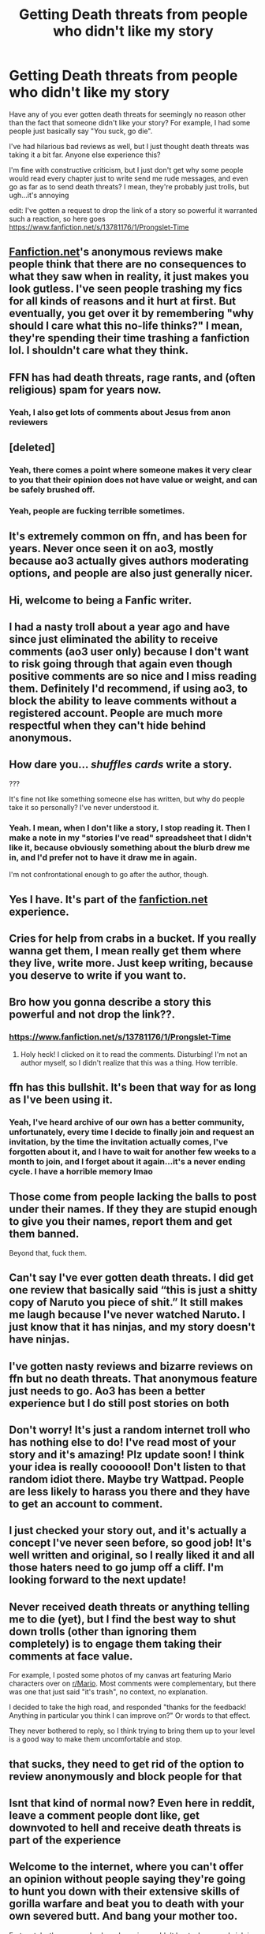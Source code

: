 #+TITLE: Getting Death threats from people who didn't like my story

* Getting Death threats from people who didn't like my story
:PROPERTIES:
:Author: Lovatic_4_life56
:Score: 77
:DateUnix: 1614103060.0
:DateShort: 2021-Feb-23
:FlairText: Discussion
:END:
Have any of you ever gotten death threats for seemingly no reason other than the fact that someone didn't like your story? For example, I had some people just basically say "You suck, go die".

I've had hilarious bad reviews as well, but I just thought death threats was taking it a bit far. Anyone else experience this?

I'm fine with constructive criticism, but I just don't get why some people would read every chapter just to write send me rude messages, and even go as far as to send death threats? I mean, they're probably just trolls, but ugh...it's annoying

edit: I've gotten a request to drop the link of a story so powerful it warranted such a reaction, so here goes [[https://www.fanfiction.net/s/13781176/1/Prongslet-Time]]


** [[https://Fanfiction.net][Fanfiction.net]]'s anonymous reviews make people think that there are no consequences to what they saw when in reality, it just makes you look gutless. I've seen people trashing my fics for all kinds of reasons and it hurt at first. But eventually, you get over it by remembering "why should I care what this no-life thinks?" I mean, they're spending their time trashing a fanfiction lol. I shouldn't care what they think.
:PROPERTIES:
:Author: BleedFree
:Score: 59
:DateUnix: 1614107475.0
:DateShort: 2021-Feb-23
:END:


** FFN has had death threats, rage rants, and (often religious) spam for years now.
:PROPERTIES:
:Author: Vg65
:Score: 34
:DateUnix: 1614106423.0
:DateShort: 2021-Feb-23
:END:

*** Yeah, I also get lots of comments about Jesus from anon reviewers
:PROPERTIES:
:Author: Lovatic_4_life56
:Score: 7
:DateUnix: 1614125977.0
:DateShort: 2021-Feb-24
:END:


** [deleted]
:PROPERTIES:
:Score: 35
:DateUnix: 1614103864.0
:DateShort: 2021-Feb-23
:END:

*** Yeah, there comes a point where someone makes it very clear to you that their opinion does not have value or weight, and can be safely brushed off.
:PROPERTIES:
:Author: thrawnca
:Score: 5
:DateUnix: 1614120066.0
:DateShort: 2021-Feb-24
:END:


*** Yeah, people are fucking terrible sometimes.
:PROPERTIES:
:Author: Lovatic_4_life56
:Score: 1
:DateUnix: 1614577132.0
:DateShort: 2021-Mar-01
:END:


** It's extremely common on ffn, and has been for years. Never once seen it on ao3, mostly because ao3 actually gives authors moderating options, and people are also just generally nicer.
:PROPERTIES:
:Author: fuckwhotookmyname2
:Score: 35
:DateUnix: 1614106193.0
:DateShort: 2021-Feb-23
:END:


** Hi, welcome to being a Fanfic writer.
:PROPERTIES:
:Author: YOB1997
:Score: 13
:DateUnix: 1614112435.0
:DateShort: 2021-Feb-24
:END:


** I had a nasty troll about a year ago and have since just eliminated the ability to receive comments (ao3 user only) because I don't want to risk going through that again even though positive comments are so nice and I miss reading them. Definitely I'd recommend, if using ao3, to block the ability to leave comments without a registered account. People are much more respectful when they can't hide behind anonymous.
:PROPERTIES:
:Author: fillerusername4
:Score: 11
:DateUnix: 1614112440.0
:DateShort: 2021-Feb-24
:END:


** How dare you... /shuffles cards/ write a story.

???

It's fine not like something someone else has written, but why do people take it so personally? I've never understood it.
:PROPERTIES:
:Author: Anuk_Su_Namun
:Score: 9
:DateUnix: 1614118074.0
:DateShort: 2021-Feb-24
:END:

*** Yeah. I mean, when I don't like a story, I stop reading it. Then I make a note in my "stories I've read" spreadsheet that I didn't like it, because obviously something about the blurb drew me in, and I'd prefer not to have it draw me in again.

I'm not confrontational enough to go after the author, though.
:PROPERTIES:
:Author: steve_wheeler
:Score: 6
:DateUnix: 1614129296.0
:DateShort: 2021-Feb-24
:END:


** Yes I have. It's part of the [[https://fanfiction.net][fanfiction.net]] experience.
:PROPERTIES:
:Score: 11
:DateUnix: 1614108279.0
:DateShort: 2021-Feb-23
:END:


** Cries for help from crabs in a bucket. If you really wanna get them, I mean really get them where they live, write more. Just keep writing, because you deserve to write if you want to.
:PROPERTIES:
:Author: Solo_is_my_copliot
:Score: 6
:DateUnix: 1614117657.0
:DateShort: 2021-Feb-24
:END:


** Bro how you gonna describe a story this powerful and not drop the link??.
:PROPERTIES:
:Author: RTCielo
:Score: 6
:DateUnix: 1614122618.0
:DateShort: 2021-Feb-24
:END:

*** [[https://www.fanfiction.net/s/13781176/1/Prongslet-Time]]
:PROPERTIES:
:Author: Lovatic_4_life56
:Score: 4
:DateUnix: 1614125059.0
:DateShort: 2021-Feb-24
:END:

**** Holy heck! I clicked on it to read the comments. Disturbing! I'm not an author myself, so I didn't realize that this was a thing. How terrible.
:PROPERTIES:
:Author: Fit_Custard4195
:Score: 4
:DateUnix: 1614137332.0
:DateShort: 2021-Feb-24
:END:


** ffn has this bullshit. It's been that way for as long as I've been using it.
:PROPERTIES:
:Author: DeDe_at_it_again
:Score: 4
:DateUnix: 1614120722.0
:DateShort: 2021-Feb-24
:END:

*** Yeah, I've heard archive of our own has a better community, unfortunately, every time I decide to finally join and request an invitation, by the time the invitation actually comes, I've forgotten about it, and I have to wait for another few weeks to a month to join, and I forget about it again...it's a never ending cycle. I have a horrible memory lmao
:PROPERTIES:
:Author: Lovatic_4_life56
:Score: 6
:DateUnix: 1614125869.0
:DateShort: 2021-Feb-24
:END:


** Those come from people lacking the balls to post under their names. If they they are stupid enough to give you their names, report them and get them banned.

Beyond that, fuck them.
:PROPERTIES:
:Author: Clell65619
:Score: 3
:DateUnix: 1614120068.0
:DateShort: 2021-Feb-24
:END:


** Can't say I've ever gotten death threats. I did get one review that basically said “this is just a shitty copy of Naruto you piece of shit.” It still makes me laugh because I've never watched Naruto. I just know that it has ninjas, and my story doesn't have ninjas.
:PROPERTIES:
:Author: Jazzlike_Election_31
:Score: 3
:DateUnix: 1614143738.0
:DateShort: 2021-Feb-24
:END:


** I've gotten nasty reviews and bizarre reviews on ffn but no death threats. That anonymous feature just needs to go. Ao3 has been a better experience but I do still post stories on both
:PROPERTIES:
:Author: Intelligent_One445
:Score: 2
:DateUnix: 1614121159.0
:DateShort: 2021-Feb-24
:END:


** Don't worry! It's just a random internet troll who has nothing else to do! I've read most of your story and it's amazing! Plz update soon! I think your idea is really cooooool! Don't listen to that random idiot there. Maybe try Wattpad. People are less likely to harass you there and they have to get an account to comment.
:PROPERTIES:
:Author: AWESOME_Snape
:Score: 2
:DateUnix: 1614134208.0
:DateShort: 2021-Feb-24
:END:


** I just checked your story out, and it's actually a concept I've never seen before, so good job! It's well written and original, so I really liked it and all those haters need to go jump off a cliff. I'm looking forward to the next update!
:PROPERTIES:
:Author: tarajade926
:Score: 2
:DateUnix: 1614137279.0
:DateShort: 2021-Feb-24
:END:


** Never received death threats or anything telling me to die (yet), but I find the best way to shut down trolls (other than ignoring them completely) is to engage them taking their comments at face value.

For example, I posted some photos of my canvas art featuring Mario characters over on [[/r/Mario][r/Mario]]. Most comments were complementary, but there was one that just said "it's trash", no context, no explanation.

I decided to take the high road, and responded "thanks for the feedback! Anything in particular you think I can improve on?" Or words to that effect.

They never bothered to reply, so I think trying to bring them up to your level is a good way to make them uncomfortable and stop.
:PROPERTIES:
:Author: ObserveFlyingToast
:Score: 2
:DateUnix: 1614168597.0
:DateShort: 2021-Feb-24
:END:


** that sucks, they need to get rid of the option to review anonymously and block people for that
:PROPERTIES:
:Author: bltcubs
:Score: 1
:DateUnix: 1614133323.0
:DateShort: 2021-Feb-24
:END:


** Isnt that kind of normal now? Even here in reddit, leave a comment people dont like, get downvoted to hell and receive death threats is part of the experience
:PROPERTIES:
:Author: ree075
:Score: 1
:DateUnix: 1614140974.0
:DateShort: 2021-Feb-24
:END:


** Welcome to the internet, where you can't offer an opinion without people saying they're going to hunt you down with their extensive skills of gorilla warfare and beat you to death with your own severed butt. And bang your mother too.

Fortunately, the average keyboard warrior couldn't beat a ham sandwich in a fight unless you cut the crusts off for them so you have little to fear.
:PROPERTIES:
:Author: wizzard-of-time
:Score: 1
:DateUnix: 1614161957.0
:DateShort: 2021-Feb-24
:END:


** I mean, don't get me wrong, its undeniably a shitty thing to do, but are statements like "go die" death threats? Its not like they are threatening you. When i think of death threats, I expect something a bit more specific like "I'm gonna find you and I'm gonna kill you". Overall, I think reviews have a lot more of the former than the latter.

Broadening the definition like that will lead to lessening the credibility of actual death threats, which are already not taken very seriously by some people, especially in the online context.

That said, I do not personally write fanfiction, but I've seen statements like that in a lot of reviews. Its not even specific to fanfiction, its basically a part of the "online experience". Anonymity lets you release a lot of pent up anger without necessarily feeling guilty about it. Couple that with the younger reader base on [[https://fanfiction.net][fanfiction.net]] and you get a lot of childish, aggressive and negative reviews,
:PROPERTIES:
:Author: donny_bennet
:Score: -5
:DateUnix: 1614109379.0
:DateShort: 2021-Feb-23
:END:

*** "Go die" is telling someone to kill themselves, i;e death threats. Just read some of the comments by the original poster's story: [[https://www.fanfiction.net/r/13781176/]]

Just awful how some people can act, because they're anonymous.
:PROPERTIES:
:Author: NotSoSnarky
:Score: 2
:DateUnix: 1614129068.0
:DateShort: 2021-Feb-24
:END:

**** Telling someone to kill themselves is not a death threat. You're not threatening to actually do anything yourself, you are are telling someone to commit suicide. An actual threat would imply a risk of the victim being murdered. It's still an shitty thing to do, and anyone doing it is an awful human being.

That said, there are actual death threats in OPs reviews, all seemingly from one person. And yeah, anonymity can lead to lowlifes like that reviewer harrasing people onlins to feel better about themselves
:PROPERTIES:
:Author: donny_bennet
:Score: 4
:DateUnix: 1614129966.0
:DateShort: 2021-Feb-24
:END:

***** Ignore the downvotes, you're right.

Under no definition of the word "threat" could the imperative statement "go die" be considered a threat.
:PROPERTIES:
:Author: Im_Not_Even
:Score: 5
:DateUnix: 1614134825.0
:DateShort: 2021-Feb-24
:END:

